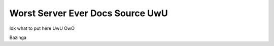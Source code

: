 Worst Server Ever Docs Source UwU
=======================================

Idk what to put here UwU OwO

Bazinga

